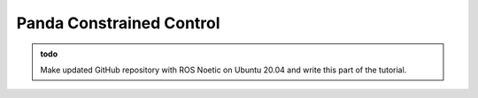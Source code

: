 .. _Gazebo_Panda_ERG:

Panda Constrained Control
=========================

.. role:: raw-html(raw)
    :format: html

.. admonition:: todo

	Make updated GitHub repository with ROS Noetic on Ubuntu 20.04 and write this part of the tutorial.

